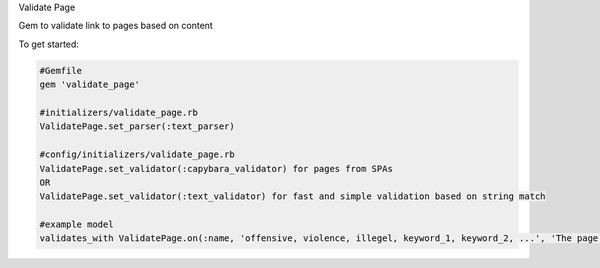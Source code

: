Validate Page

Gem to validate link to pages based on content

To get started:

.. code:: bash

    #Gemfile
    gem 'validate_page'

    #initializers/validate_page.rb
    ValidatePage.set_parser(:text_parser)

    #config/initializers/validate_page.rb
    ValidatePage.set_validator(:capybara_validator) for pages from SPAs
    OR
    ValidatePage.set_validator(:text_validator) for fast and simple validation based on string match

    #example model
    validates_with ValidatePage.on(:name, 'offensive, violence, illegel, keyword_1, keyword_2, ...', 'The page you are trying to link has inappropreate content')

